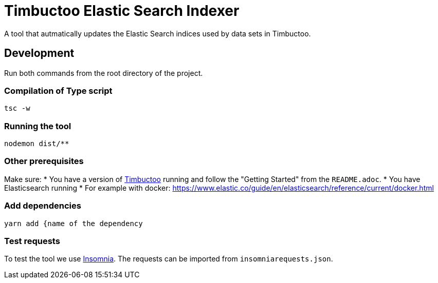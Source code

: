 = Timbuctoo Elastic Search Indexer
A tool that autmatically updates the Elastic Search indices used by data sets in Timbuctoo.

== Development

Run both commands from the root directory of the project.

=== Compilation of Type script

`tsc -w`

=== Running the tool

`nodemon dist/**`

=== Other prerequisites
Make sure:
* You have a version of https://github.com/HuygensING/timbuctoo[Timbuctoo] running and follow the "Getting Started" from the `README.adoc`.
* You have Elasticsearch running
  * For example with docker: https://www.elastic.co/guide/en/elasticsearch/reference/current/docker.html

=== Add dependencies
`yarn add {name of the dependency` 

=== Test requests
To test the tool we use https://insomnia.rest/[Insomnia].
The requests can be imported from `insomniarequests.json`.

